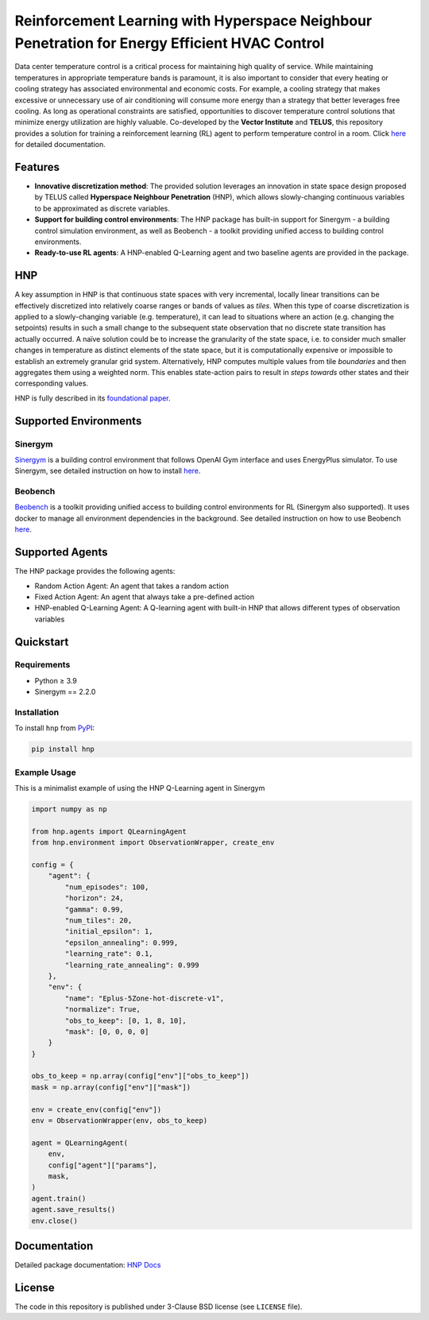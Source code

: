 .. start-in-sphinx-home-docs

==============================================================================================
Reinforcement Learning with Hyperspace Neighbour Penetration for Energy Efficient HVAC Control
==============================================================================================

.. image:: https://img.shields.io/pypi/v/hnp.svg
        :target: https://pypi.python.org/pypi/hnp

.. image:: https://readthedocs.org/projects/hnp/badge/?version=latest
        :target: https://hnp.readthedocs.io/en/latest/?version=latest
        :alt: Documentation Status

.. image:: https://img.shields.io/pypi/l/hnp.svg
        :target: https://opensource.org/licenses/BSD-3-Clause
        :alt: License

Data center temperature control is a critical process for maintaining high quality of service. While maintaining temperatures in appropriate temperature bands is paramount, it is also important to consider that every heating or cooling strategy has associated environmental and economic costs. For example, a cooling strategy that makes excessive or unnecessary use of air conditioning will consume more energy than a strategy that better leverages free cooling. As long as operational constraints are satisfied, opportunities to discover temperature control solutions that minimize energy utilization are highly valuable. Co-developed by the **Vector Institute** and **TELUS**, this repository provides a solution for training a reinforcement learning (RL) agent to perform temperature control in a room. Click `here <https://hnp.readthedocs.io>`__ for detailed documentation.

Features
========
- **Innovative discretization method**: The provided solution leverages an innovation in state space design proposed by TELUS called **Hyperspace Neighbour Penetration** (HNP), which allows slowly-changing continuous variables to be approximated as discrete variables.
- **Support for building control environments**: The HNP package has built-in support for Sinergym - a building control simulation environment, as well as Beobench - a toolkit providing unified access to building control environments.
- **Ready-to-use RL agents**: A HNP-enabled Q-Learning agent and two baseline agents are provided in the package.

.. end-in-sphinx-home-docs

.. start-in-sphinx-getting-started-overview

HNP
===

A key assumption in HNP is that continuous state spaces with very incremental, locally linear transitions can be effectively discretized into relatively coarse ranges or bands of values as *tiles*. When this type of coarse discretization is applied to a slowly-changing variable (e.g. temperature), it can lead to situations where an action (e.g. changing the setpoints) results in such a small change to the subsequent state observation that no discrete state transition has actually occurred. A naïve solution could be to increase the granularity of the state space, i.e. to consider much smaller changes in temperature as distinct elements of the state space, but it is computationally expensive or impossible to establish an extremely granular grid system. Alternatively, HNP computes multiple values from tile *boundaries* and then aggregates them using a weighted norm. This enables state-action pairs to result in *steps towards* other states and their corresponding values. 

HNP is fully described in its `foundational paper <https://arxiv.org/pdf/2106.05497.pdf>`_.

Supported Environments
======================

Sinergym
--------

`Sinergym <https://github.com/ugr-sail/sinergym>`_ is a building control environment that follows OpenAI Gym interface and uses EnergyPlus simulator. To use Sinergym, see detailed instruction on how to install `here <https://ugr-sail.github.io/sinergym/compilation/main/pages/installation.html>`__.

Beobench
--------

`Beobench <https://github.com/rdnfn/beobench>`_ is a toolkit providing unified access to building control environments for RL (Sinergym also supported). It uses docker to manage all environment dependencies in the background. See detailed instruction on how to use Beobench `here <https://beobench.readthedocs.io/en/latest/>`__.

Supported Agents
================

The HNP package provides the following agents:

- Random Action Agent: An agent that takes a random action 
- Fixed Action Agent: An agent that always take a pre-defined action
- HNP-enabled Q-Learning Agent: A Q-learning agent with built-in HNP that allows different types of observation variables

.. end-in-sphinx-getting-started-overview


Quickstart
============

Requirements
------------
- Python ≥ 3.9
- Sinergym == 2.2.0

.. start-in-sphinx-getting-started-quickstart

Installation
------------

To install ``hnp`` from `PyPI <https://pypi.org/project/hnp/>`_:

.. code-block:: console

    pip install hnp

Example Usage
-------------

This is a minimalist example of using the HNP Q-Learning agent in Sinergym

.. code-block:: python

    import numpy as np

    from hnp.agents import QLearningAgent
    from hnp.environment import ObservationWrapper, create_env

    config = {
        "agent": {
            "num_episodes": 100,
            "horizon": 24,
            "gamma": 0.99,
            "num_tiles": 20,
            "initial_epsilon": 1,
            "epsilon_annealing": 0.999,
            "learning_rate": 0.1,
            "learning_rate_annealing": 0.999
        },
        "env": {
            "name": "Eplus-5Zone-hot-discrete-v1",
            "normalize": True,
            "obs_to_keep": [0, 1, 8, 10],
            "mask": [0, 0, 0, 0]
        }
    }

    obs_to_keep = np.array(config["env"]["obs_to_keep"])
    mask = np.array(config["env"]["mask"])

    env = create_env(config["env"])
    env = ObservationWrapper(env, obs_to_keep)

    agent = QLearningAgent(
        env, 
        config["agent"]["params"],
        mask,
    )
    agent.train()
    agent.save_results()
    env.close()

.. end-in-sphinx-getting-started-quickstart

Documentation
=============
Detailed package documentation: `HNP Docs <https://hnp.readthedocs.io>`_

License
=======
The code in this repository is published under 3-Clause BSD license (see ``LICENSE`` file).
